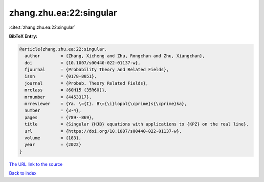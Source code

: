 zhang.zhu.ea:22:singular
========================

:cite:t:`zhang.zhu.ea:22:singular`

**BibTeX Entry:**

.. code-block:: bibtex

   @article{zhang.zhu.ea:22:singular,
     author        = {Zhang, Xicheng and Zhu, Rongchan and Zhu, Xiangchan},
     doi           = {10.1007/s00440-022-01137-w},
     fjournal      = {Probability Theory and Related Fields},
     issn          = {0178-8051},
     journal       = {Probab. Theory Related Fields},
     mrclass       = {60H15 (35R60)},
     mrnumber      = {4453317},
     mrreviewer    = {Ya. \={I}. B\={\i}lopol{\cprime}s{\cprime}ka},
     number        = {3-4},
     pages         = {789--869},
     title         = {Singular {HJB} equations with applications to {KPZ} on the real line},
     url           = {https://doi.org/10.1007/s00440-022-01137-w},
     volume        = {183},
     year          = {2022}
   }

`The URL link to the source <https://doi.org/10.1007/s00440-022-01137-w>`__


`Back to index <../By-Cite-Keys.html>`__

